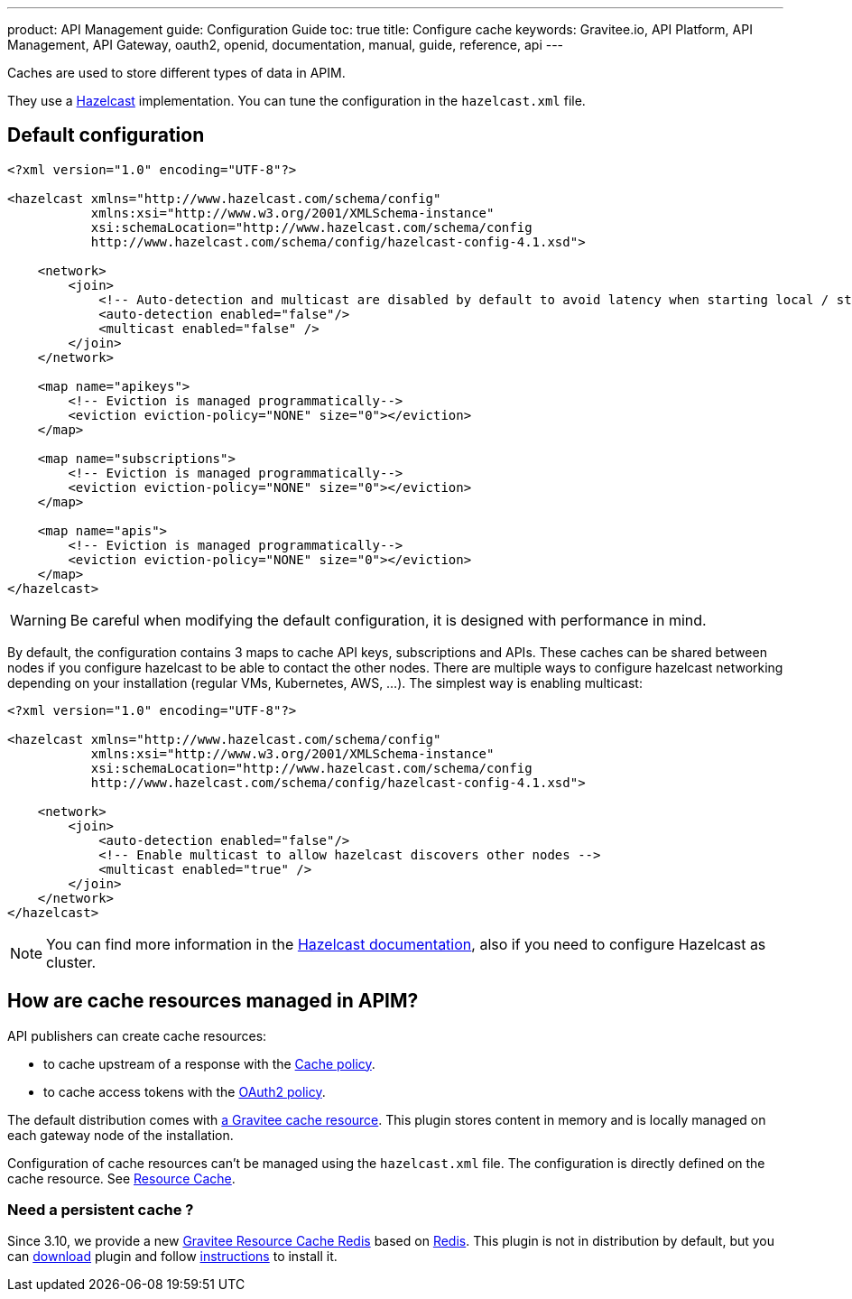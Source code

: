 ---
product: API Management
guide: Configuration Guide
toc: true
title: Configure cache
keywords: Gravitee.io, API Platform, API Management, API Gateway, oauth2, openid, documentation, manual, guide, reference, api
---

Caches are used to store different types of data in APIM.

They use a https://docs.hazelcast.org/docs/rn/index.html#3-12-12[Hazelcast^] implementation. You can tune the configuration in the `hazelcast.xml` file.

== Default configuration

[source,xml]
----
<?xml version="1.0" encoding="UTF-8"?>

<hazelcast xmlns="http://www.hazelcast.com/schema/config"
           xmlns:xsi="http://www.w3.org/2001/XMLSchema-instance"
           xsi:schemaLocation="http://www.hazelcast.com/schema/config
           http://www.hazelcast.com/schema/config/hazelcast-config-4.1.xsd">

    <network>
        <join>
            <!-- Auto-detection and multicast are disabled by default to avoid latency when starting local / standalone  gateway -->
            <auto-detection enabled="false"/>
            <multicast enabled="false" />
        </join>
    </network>

    <map name="apikeys">
        <!-- Eviction is managed programmatically-->
        <eviction eviction-policy="NONE" size="0"></eviction>
    </map>

    <map name="subscriptions">
        <!-- Eviction is managed programmatically-->
        <eviction eviction-policy="NONE" size="0"></eviction>
    </map>

    <map name="apis">
        <!-- Eviction is managed programmatically-->
        <eviction eviction-policy="NONE" size="0"></eviction>
    </map>
</hazelcast>
----

WARNING: Be careful when modifying the default configuration, it is designed with performance in mind.

By default, the configuration contains 3 maps to cache API keys, subscriptions and APIs.
These caches can be shared between nodes if you configure hazelcast to be able to contact the other nodes.
There are multiple ways to configure hazelcast networking depending on your installation (regular VMs, Kubernetes, AWS, ...).
The simplest way is enabling multicast:

[source,xml]
----
<?xml version="1.0" encoding="UTF-8"?>

<hazelcast xmlns="http://www.hazelcast.com/schema/config"
           xmlns:xsi="http://www.w3.org/2001/XMLSchema-instance"
           xsi:schemaLocation="http://www.hazelcast.com/schema/config
           http://www.hazelcast.com/schema/config/hazelcast-config-4.1.xsd">

    <network>
        <join>
            <auto-detection enabled="false"/>
            <!-- Enable multicast to allow hazelcast discovers other nodes -->
            <multicast enabled="true" />
        </join>
    </network>
</hazelcast>
----

NOTE: You can find more information in the https://docs.hazelcast.org/docs[Hazelcast documentation^], also if you need to configure Hazelcast as cluster.

== How are cache resources managed in APIM?

API publishers can create cache resources:

- to cache upstream of a response with the link:/Reference/Policy/policy_cache.html[Cache policy^].
- to cache access tokens with the link:/Reference/Policy/policy_oauth2.html[OAuth2 policy^].

The default distribution comes with link:../../publisher-guide/resources/resources-cache.html[a Gravitee cache resource].
This plugin stores content in memory and is locally managed on each gateway node of the installation.

Configuration of cache resources can't be managed using the `hazelcast.xml` file. The configuration is directly defined on the cache resource. See link:../../publisher-guide/resources/resources-cache.html[Resource Cache^].

=== Need a persistent cache ?

Since 3.10, we provide a new link:../../publisher-guide/resources/resources-cache-redis.html.html[Gravitee Resource Cache Redis] based on https://redis.io/documentation[Redis].
This plugin is not in distribution by default, but you can https://download.gravitee.io/#graviteeio-apim/plugins/resources/gravitee-resource-cache-redis/[download] plugin and follow link:/apim/3.x/apim_installguide_docker_customize.html#install_an_additional_plugin[instructions] to install it.
